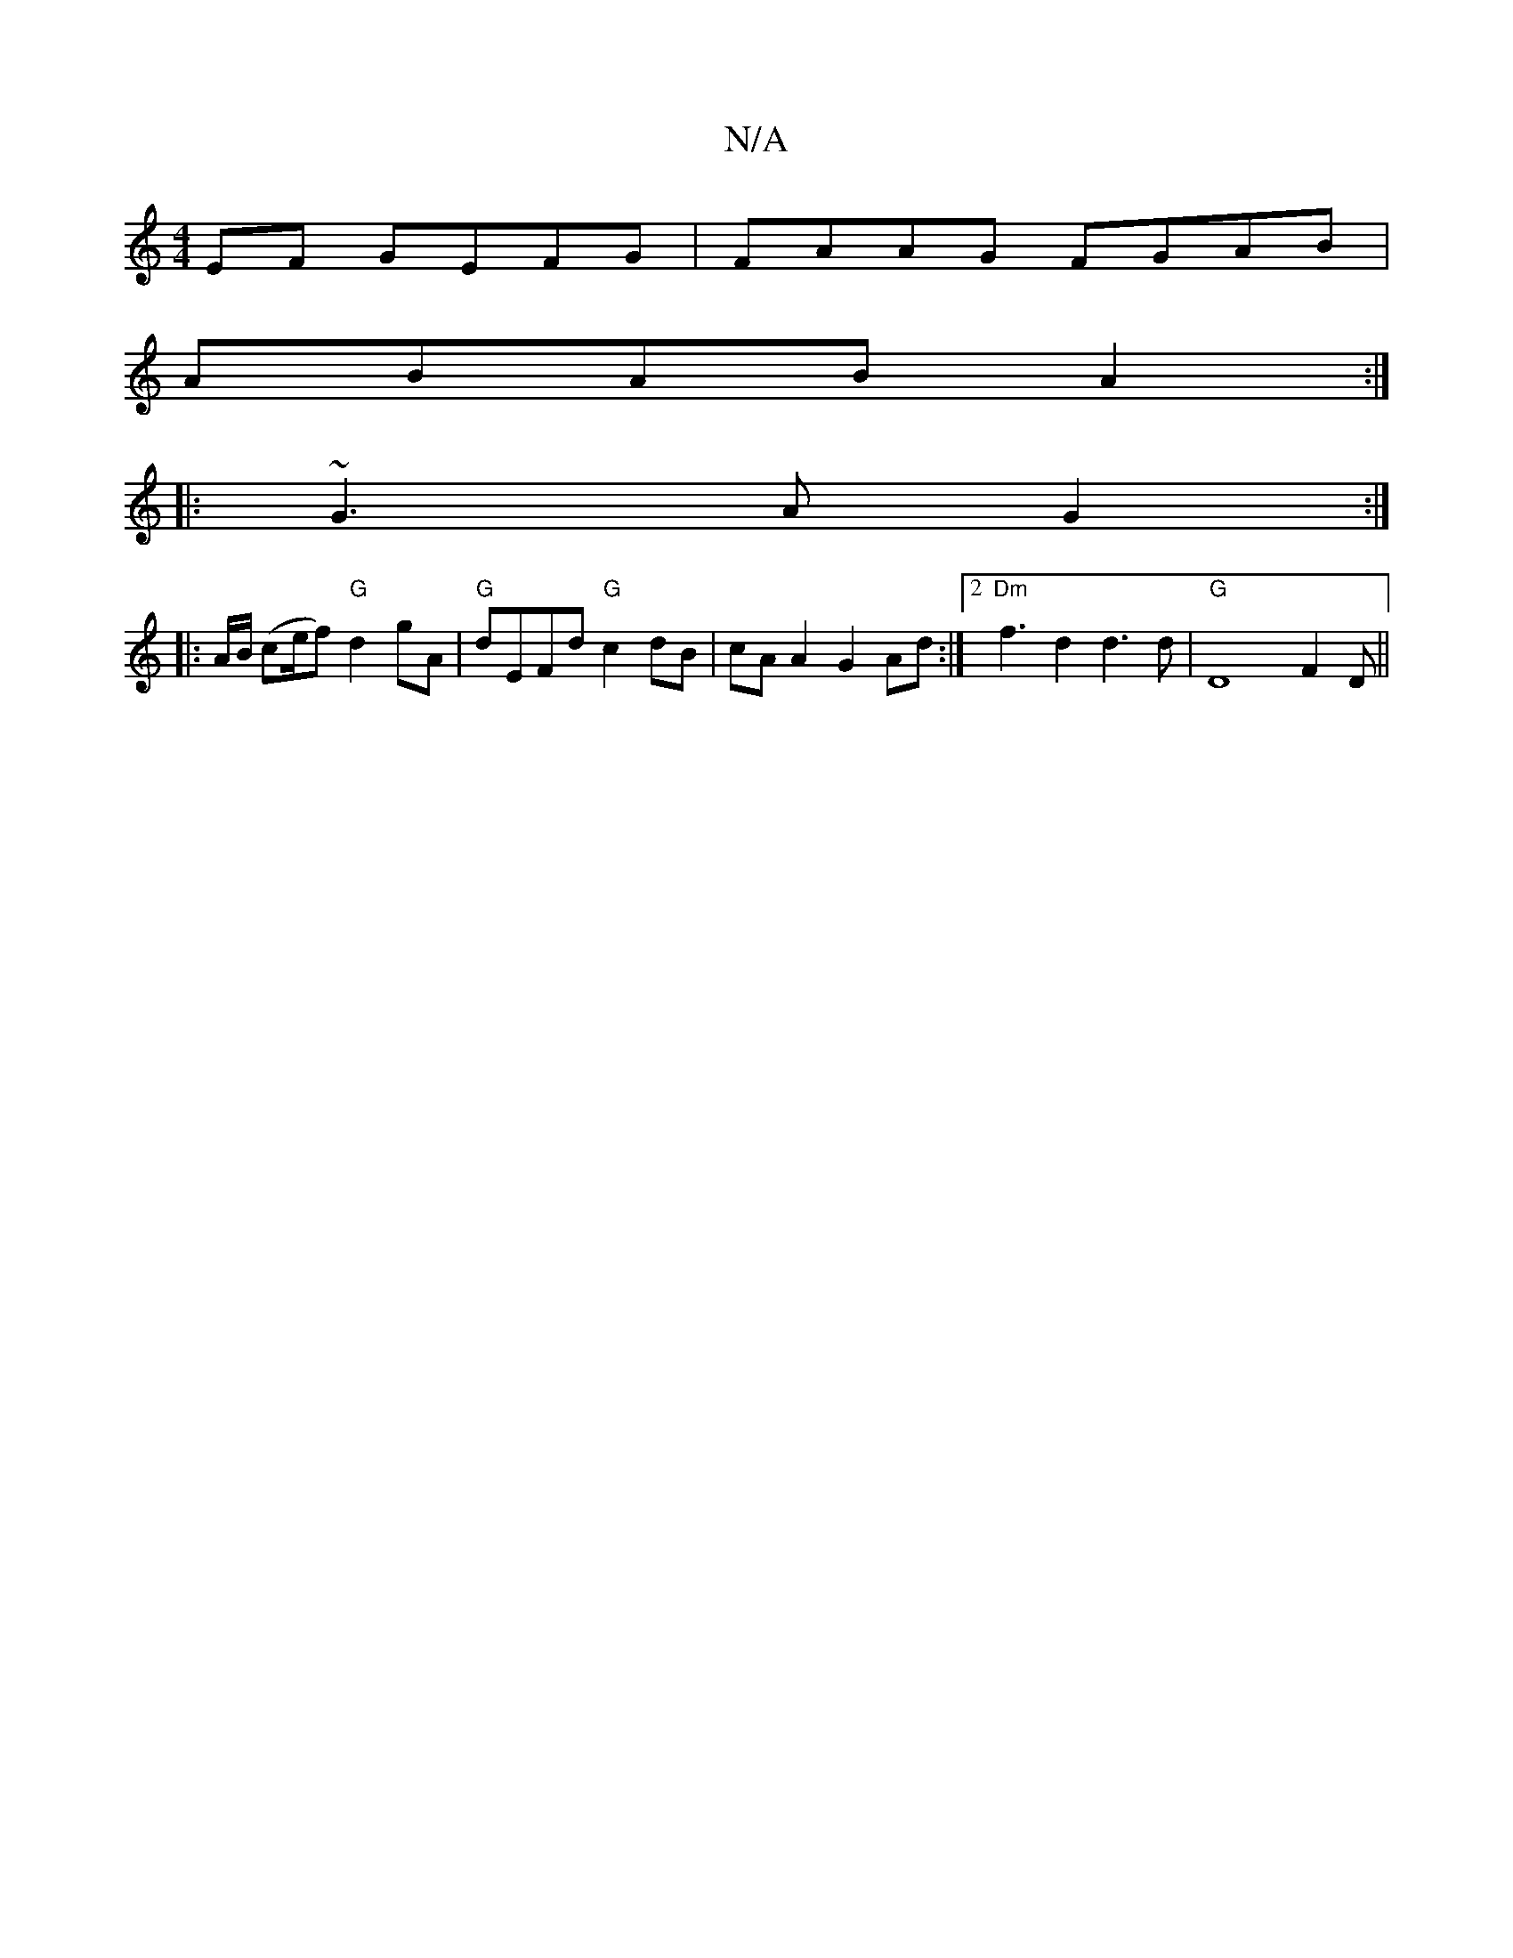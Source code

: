 X:1
T:N/A
M:4/4
R:N/A
K:Cmajor
EF GEFG|FAAG FGAB|
ABAB A2:|
|: ~G3 A G2 :|
|: A/B/ (ce/2f) "G"d2gA | "G"dEFd "G"c2dB | cA A2 G2 Ad:|2 "Dm"f3 d2 d3d|"G"D8 F2D||

~f3 d ef | g4 fga2|EB,CD cAce | c/2e/2Ac eec | ADF A^c |]

[M:6/8-GG, 
